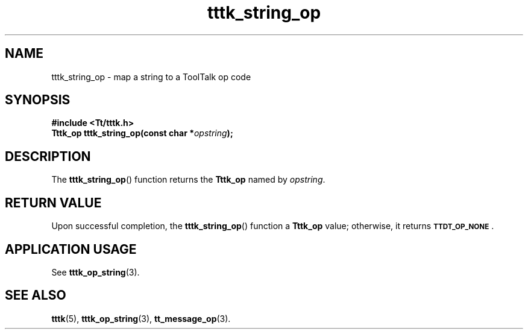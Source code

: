.TH tttk_string_op 3 "1 March 1996" "ToolTalk 1.3" "ToolTalk Functions"
.BH "1 March 1996"
.\" CDE Common Source Format, Version 1.0.0
.\" (c) Copyright 1993, 1994 Hewlett-Packard Company
.\" (c) Copyright 1993, 1994 International Business Machines Corp.
.\" (c) Copyright 1993, 1994 Sun Microsystems, Inc.
.\" (c) Copyright 1993, 1994 Novell, Inc.
.IX "tttk_string_op.3" "" "tttk_string_op.3" "" 
.SH NAME
tttk_string_op \- map a string to a ToolTalk op code
.SH SYNOPSIS
.ft 3
.nf
#include <Tt/tttk.h>
.sp 0.5v
.ta \w'Tttk_op tttk_string_op('u
Tttk_op tttk_string_op(const char *\f2opstring\fP);
.PP
.fi
.SH DESCRIPTION
The
.BR tttk_string_op (\|)
function returns the
.B Tttk_op
named by
.IR opstring .
.SH "RETURN VALUE"
Upon successful completion, the
.BR tttk_string_op (\|)
function a
.B Tttk_op
value;
otherwise, it returns
.BR \s-1TTDT_OP_NONE\s+1 .
.SH "APPLICATION USAGE"
See
.BR tttk_op_string (3).
.SH "SEE ALSO"
.na
.BR tttk (5),
.BR tttk_op_string (3),
.BR tt_message_op (3).
